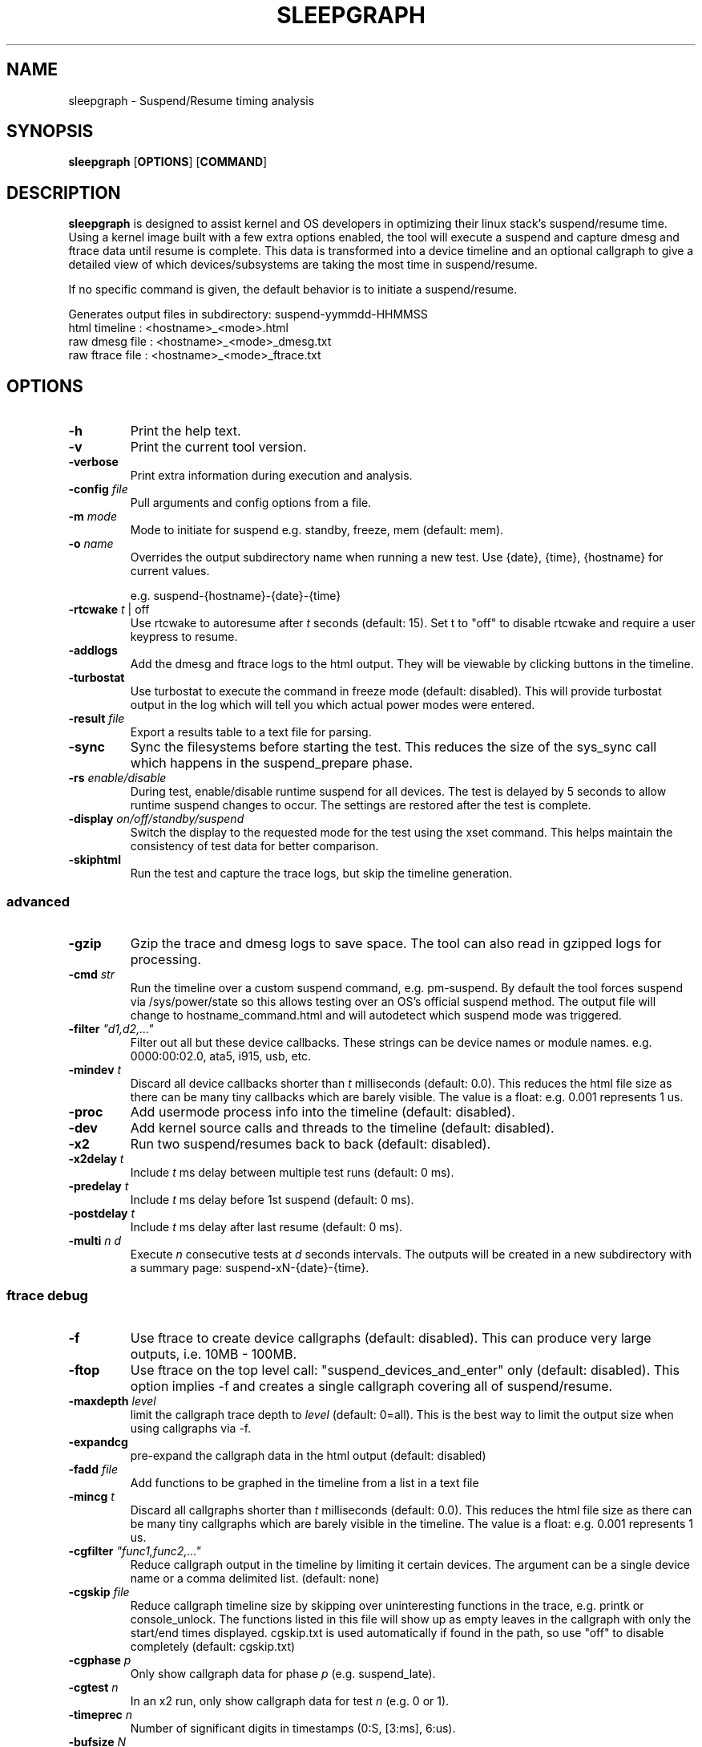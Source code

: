 .TH SLEEPGRAPH 8
.SH NAME
sleepgraph \- Suspend/Resume timing analysis
.SH SYNOPSIS
.ft B
.B sleepgraph
.RB [ OPTIONS ]
.RB [ COMMAND ]
.SH DESCRIPTION
\fBsleepgraph \fP is designed to assist kernel and OS developers
in optimizing their linux stack's suspend/resume time. Using a kernel
image built with a few extra options enabled, the tool will execute a
suspend and capture dmesg and ftrace data until resume is complete.
This data is transformed into a device timeline and an optional
callgraph to give a detailed view of which devices/subsystems are
taking the most time in suspend/resume.
.PP
If no specific command is given, the default behavior is to initiate
a suspend/resume.
.PP
Generates output files in subdirectory: suspend-yymmdd-HHMMSS
   html timeline   :     <hostname>_<mode>.html
   raw dmesg file  :     <hostname>_<mode>_dmesg.txt
   raw ftrace file :     <hostname>_<mode>_ftrace.txt
.SH OPTIONS
.TP
\fB-h\fR
Print the help text.
.TP
\fB-v\fR
Print the current tool version.
.TP
\fB-verbose\fR
Print extra information during execution and analysis.
.TP
\fB-config \fIfile\fR
Pull arguments and config options from a file.
.TP
\fB-m \fImode\fR
Mode to initiate for suspend e.g. standby, freeze, mem (default: mem).
.TP
\fB-o \fIname\fR
Overrides the output subdirectory name when running a new test.
Use {date}, {time}, {hostname} for current values.
.sp
e.g. suspend-{hostname}-{date}-{time}
.TP
\fB-rtcwake \fIt\fR | off
Use rtcwake to autoresume after \fIt\fR seconds (default: 15). Set t to "off" to
disable rtcwake and require a user keypress to resume.
.TP
\fB-addlogs\fR
Add the dmesg and ftrace logs to the html output. They will be viewable by
clicking buttons in the timeline.
.TP
\fB-turbostat\fR
Use turbostat to execute the command in freeze mode (default: disabled). This
will provide turbostat output in the log which will tell you which actual
power modes were entered.
.TP
\fB-result \fIfile\fR
Export a results table to a text file for parsing.
.TP
\fB-sync\fR
Sync the filesystems before starting the test. This reduces the size of
the sys_sync call which happens in the suspend_prepare phase.
.TP
\fB-rs \fIenable/disable\fR
During test, enable/disable runtime suspend for all devices. The test is delayed
by 5 seconds to allow runtime suspend changes to occur. The settings are restored
after the test is complete.
.TP
\fB-display \fIon/off/standby/suspend\fR
Switch the display to the requested mode for the test using the xset command.
This helps maintain the consistency of test data for better comparison.
.TP
\fB-skiphtml\fR
Run the test and capture the trace logs, but skip the timeline generation.

.SS "advanced"
.TP
\fB-gzip\fR
Gzip the trace and dmesg logs to save space. The tool can also read in gzipped
logs for processing.
.TP
\fB-cmd \fIstr\fR
Run the timeline over a custom suspend command, e.g. pm-suspend. By default
the tool forces suspend via /sys/power/state so this allows testing over
an OS's official suspend method. The output file will change to
hostname_command.html and will autodetect which suspend mode was triggered.
.TP
\fB-filter \fI"d1,d2,..."\fR
Filter out all but these device callbacks. These strings can be device names
or module names. e.g. 0000:00:02.0, ata5, i915, usb, etc.
.TP
\fB-mindev \fIt\fR
Discard all device callbacks shorter than \fIt\fR milliseconds (default: 0.0).
This reduces the html file size as there can be many tiny callbacks which are barely
visible. The value is a float: e.g. 0.001 represents 1 us.
.TP
\fB-proc\fR
Add usermode process info into the timeline (default: disabled).
.TP
\fB-dev\fR
Add kernel source calls and threads to the timeline (default: disabled).
.TP
\fB-x2\fR
Run two suspend/resumes back to back (default: disabled).
.TP
\fB-x2delay \fIt\fR
Include \fIt\fR ms delay between multiple test runs (default: 0 ms).
.TP
\fB-predelay \fIt\fR
Include \fIt\fR ms delay before 1st suspend (default: 0 ms).
.TP
\fB-postdelay \fIt\fR
Include \fIt\fR ms delay after last resume (default: 0 ms).
.TP
\fB-multi \fIn d\fR
Execute \fIn\fR consecutive tests at \fId\fR seconds intervals. The outputs will
be created in a new subdirectory with a summary page: suspend-xN-{date}-{time}.

.SS "ftrace debug"
.TP
\fB-f\fR
Use ftrace to create device callgraphs (default: disabled). This can produce
very large outputs, i.e. 10MB - 100MB.
.TP
\fB-ftop\fR
Use ftrace on the top level call: "suspend_devices_and_enter" only (default: disabled).
This option implies -f and creates a single callgraph covering all of suspend/resume.
.TP
\fB-maxdepth \fIlevel\fR
limit the callgraph trace depth to \fIlevel\fR (default: 0=all). This is
the best way to limit the output size when using callgraphs via -f.
.TP
\fB-expandcg\fR
pre-expand the callgraph data in the html output (default: disabled)
.TP
\fB-fadd \fIfile\fR
Add functions to be graphed in the timeline from a list in a text file
.TP
\fB-mincg \fIt\fR
Discard all callgraphs shorter than \fIt\fR milliseconds (default: 0.0).
This reduces the html file size as there can be many tiny callgraphs
which are barely visible in the timeline.
The value is a float: e.g. 0.001 represents 1 us.
.TP
\fB-cgfilter \fI"func1,func2,..."\fR
Reduce callgraph output in the timeline by limiting it certain devices. The
argument can be a single device name or a comma delimited list.
(default: none)
.TP
\fB-cgskip \fIfile\fR
Reduce callgraph timeline size by skipping over uninteresting functions
in the trace, e.g. printk or console_unlock. The functions listed
in this file will show up as empty leaves in the callgraph with only the start/end
times displayed. cgskip.txt is used automatically if found in the path, so
use "off" to disable completely (default: cgskip.txt)
.TP
\fB-cgphase \fIp\fR
Only show callgraph data for phase \fIp\fR (e.g. suspend_late).
.TP
\fB-cgtest \fIn\fR
In an x2 run, only show callgraph data for test \fIn\fR (e.g. 0 or 1).
.TP
\fB-timeprec \fIn\fR
Number of significant digits in timestamps (0:S, [3:ms], 6:us).
.TP
\fB-bufsize \fIN\fR
Set trace buffer size to N kilo-bytes (default: all of free memory up to 3GB)

.SH COMMANDS
.TP
\fB-summary \fIindir\fR
Create a summary page of all tests in \fIindir\fR. Creates summary.html
in the current folder. The output page is a table of tests with
suspend and resume values sorted by suspend mode, host, and kernel.
Includes test averages by mode and links to the test html files.
Use -genhtml to include tests with missing html.
.TP
\fB-modes\fR
List available suspend modes.
.TP
\fB-status\fR
Test to see if the system is able to run this tool. Use this along
with any options you intend to use to see if they will work.
.TP
\fB-fpdt\fR
Print out the contents of the ACPI Firmware Performance Data Table.
.TP
\fB-battery\fR
Print out battery status and current charge.
.TP
\fB-xon/-xoff/-xstandby/-xsuspend\fR
Test xset by attempting to switch the display to the given mode. This
is the same command which will be issued by \fB-display \fImode\fR.
.TP
\fB-xstat\fR
Get the current DPMS display mode.
.TP
\fB-sysinfo\fR
Print out system info extracted from BIOS. Reads /dev/mem directly instead of going through dmidecode.
.TP
\fB-devinfo\fR
Print out the pm settings of all devices which support runtime suspend.
.TP
\fB-flist\fR
Print the list of ftrace functions currently being captured. Functions
that are not available as symbols in the current kernel are shown in red.
By default, the tool traces a list of important suspend/resume functions
in order to better fill out the timeline. If the user has added their own
with -fadd they will also be checked.
.TP
\fB-flistall\fR
Print all ftrace functions capable of being captured. These are all the
possible values you can add to trace via the -fadd argument.
.SS "rebuild"
.TP
\fB-ftrace \fIfile\fR
Create HTML output from an existing ftrace file.
.TP
\fB-dmesg \fIfile\fR
Create HTML output from an existing dmesg file.
.SS "submit"
.TP
\fB-submit\fR
Submit the timeline to the online bugzilla database (requires -dmesg/-ftrace)
.TP
\fB-submitmulti\fR
Submit timelines from a -multi run. Called from inside output folder, reads the summary.html.
.TP
\fB-bugreport\fR
Submit a bug report, -desc describes issue (requires -dmesg/-ftrace)
.TP
\fB-desc \fI"summary_text"\fR
Timeline description to use with -submit/-submitmulti/-bugreport (default: "platform mode timeline (xN)")
.TP
\fB-login \fIuser pass\fR
Bugzilla user/pass to use with -submit (default: headless account)

.SH EXAMPLES
.SS "simple commands"
Check which suspend modes are currently supported.
.IP
\f(CW$ sleepgraph -modes\fR
.PP
Read the Firmware Performance Data Table (FPDT)
.IP
\f(CW$ sudo sleepgraph -fpdt\fR
.PP
Print out the current USB power topology
.IP
\f(CW$ sleepgraph -usbtopo
.PP
Verify that you can run a command with a set of arguments
.IP
\f(CW$ sudo sleepgraph -f -rtcwake 30 -status
.PP
Generate a summary of all timelines in a particular folder.
.IP
\f(CW$ sleepgraph -summary ~/workspace/myresults/\fR
.PP

.SS "capturing basic timelines"
Execute a mem suspend with a 15 second wakeup. Include the logs in the html.
.IP
\f(CW$ sudo sleepgraph -rtcwake 15 -addlogs\fR
.PP
Execute a standby with a 15 second wakeup. Change the output folder name.
.IP
\f(CW$ sudo sleepgraph -m standby -rtcwake 15 -o "standby-{host}-{date}-{time}"\fR
.PP
Execute a freeze with no wakeup (require keypress). Change output folder name.
.IP
\f(CW$ sudo sleepgraph -m freeze -rtcwake off -o "freeze-{hostname}-{date}-{time}"\fR
.PP

.SS "capturing advanced timelines"
Execute a suspend & include dev mode source calls, limit callbacks to 5ms or larger.
.IP
\f(CW$ sudo sleepgraph -m mem -rtcwake 15 -dev -mindev 5\fR
.PP
Run two suspends back to back, include a 500ms delay before, after, and in between runs.
.IP
\f(CW$ sudo sleepgraph -m mem -rtcwake 15 -x2 -predelay 500 -x2delay 500 -postdelay 500\fR
.PP
Do a batch run of 10 freezes with 30 seconds delay between runs.
.IP
\f(CW$ sudo sleepgraph -m freeze -rtcwake 15 -multi 10 30\fR
.PP
Execute a suspend using a custom command.
.IP
\f(CW$ sudo sleepgraph -cmd "echo mem > /sys/power/state" -rtcwake 15\fR
.PP

.SS "adding callgraph data"
Add device callgraphs. Limit the trace depth and only show callgraphs 10ms or larger.
.IP
\f(CW$ sudo sleepgraph -m mem -rtcwake 15 -f -maxdepth 5 -mincg 10\fR
.PP
Capture a full callgraph across all suspend, then filter the html by a single phase.
.IP
\f(CW$ sudo sleepgraph -m mem -rtcwake 15 -f\fR
.IP
\f(CW$ sleepgraph -dmesg host_mem_dmesg.txt -ftrace host_mem_ftrace.txt -f -cgphase resume
.PP

.SS "rebuild timeline from logs"
.PP
Rebuild the html from a previous run's logs, using the same options.
.IP
\f(CW$ sleepgraph -dmesg dmesg.txt -ftrace ftrace.txt -callgraph\fR
.PP
Rebuild the html with different options.
.IP
\f(CW$ sleepgraph -dmesg dmesg.txt -ftrace ftrace.txt -addlogs -srgap\fR

.SS "submit a timeline"
.PP
Submit a timeline to the bugzilla database.
.IP
\f(CW$ sleepgraph -dmesg dmesg.txt -ftrace ftrace.txt -submit\fR
.PP
Submit a timeline with your own account user/pass.
.IP
\f(CW$ sleepgraph -dmesg dmesg.txt -ftrace ftrace.txt -submit -login user pass\fR
.PP
Submit multiple timelines after a -multi run. Must be in output folder where summary.html is.
.IP
\f(CW$ sleepgraph -submitmulti\fR

.SS "submit a bug report"
.PP
Submit a bug report to the bugzilla database. This includes the dmesg & ftrace logs.
.IP
\f(CW$ sleepgraph -dmesg dmesg.txt -ftrace ftrace.txt -bugreport -desc "failure description"\fR

.SH "SEE ALSO"
dmesg(1)
.PP
.SH AUTHOR
.nf
Written by Todd Brandt <todd.e.brandt@linux.intel.com>

